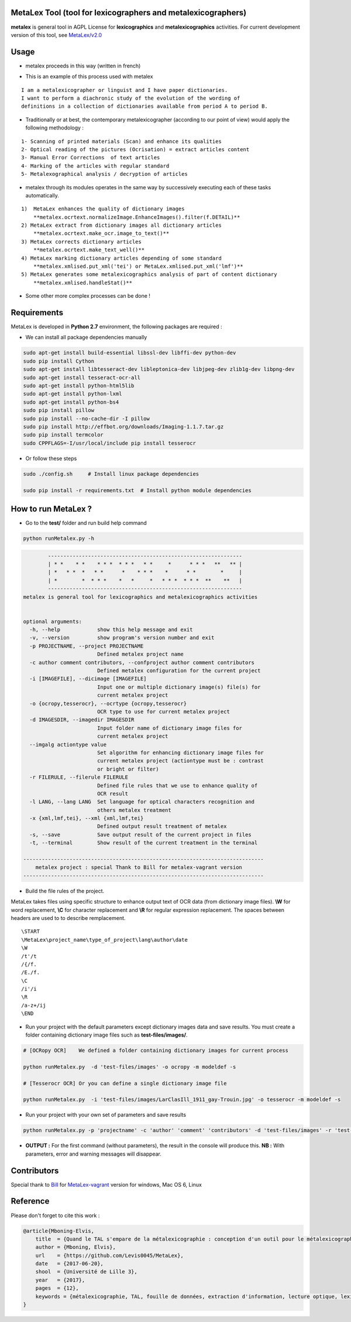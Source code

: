 MetaLex Tool (tool for lexicographers and metalexicographers)
===============================================================

.. image:: https://travis-ci.org/Levis0045/MetaLex.svg?branch=master
    :target: https://travis-ci.org/Levis0045/MetaLex/
    

**metalex** is general tool in AGPL License for **lexicographics** and **metalexicographics** activities.
For current development version of this tool, see `MetaLex/v2.0  <https://github.com/Levis0045/MetaLex/tree/v2.0>`_



Usage
=====

- metalex proceeds in this way (written in french)

.. image:: ./docs/metalex_process.png


- This is an example of this process used with metalex 

::

    I am a metalexicographer or linguist and I have paper dictionaries. 
    I want to perform a diachronic study of the evolution of the wording of 
    definitions in a collection of dictionaries available from period A to period B.


- Traditionally or at best, the contemporary metalexicographer (according to our point of view) would apply the following methodology :
 
::

    1- Scanning of printed materials (Scan) and enhance its qualities
    2- Optical reading of the pictures (Ocrisation) = extract articles content 
    3- Manual Error Corrections  of text articles                   
    4- Marking of the articles with regular standard                 
    5- Metalexographical analysis / decryption of articles 


- metalex through its modules operates in the same way by successively executing  each of these tasks automatically.

::

    1)  MetaLex enhances the quality of dictionary images 
        **metalex.ocrtext.normalizeImage.EnhanceImages().filter(f.DETAIL)**
    2) MetaLex extract from dictionary images all dictionary articles 
        **metalex.ocrtext.make_ocr.image_to_text()**
    3) MetaLex corrects dictionary articles 
        **metalex.ocrtext.make_text_well()**
    4) MetaLex marking dictionary articles depending of some standard 
        **metalex.xmlised.put_xml('tei') or MetaLex.xmlised.put_xml('lmf')**
    5) MetaLex generates some metalexicographics analysis of part of content dictionary 
        **metalex.xmlised.handleStat()**


- Some other more complex processes can be done !


Requirements
============

MetaLex is developed in **Python 2.7** environment, the following packages are required :

- We can install all package dependencies manually

.. code-block:: shell

    sudo apt-get install build-essential libssl-dev libffi-dev python-dev
    sudo pip install Cython
    sudo apt-get install libtesseract-dev libleptonica-dev libjpeg-dev zlib1g-dev libpng-dev
    sudo apt-get install tesseract-ocr-all
    sudo apt-get install python-html5lib
    sudo apt-get install python-lxml
    sudo apt-get install python-bs4
    sudo pip install pillow
    sudo pip install --no-cache-dir -I pillow
    sudo pip install http://effbot.org/downloads/Imaging-1.1.7.tar.gz
    sudo pip install termcolor
    sudo CPPFLAGS=-I/usr/local/include pip install tesserocr


- Or follow these steps 

.. code-block:: shell
    
    sudo ./config.sh     # Install linux package dependencies
    
    sudo pip install -r requirements.txt  # Install python module dependencies



How to run MetaLex ?
====================

- Go to the **test/** folder and run build help command

.. code-block:: shell
    
    python runMetalex.py -h


.. code-block:: shell
    
            ---------------------------------------------------------------
            | * *    * *    * * *  * * *   * *     *      * * *   **   ** |
            | *   * *  *   * *      *    * * *    *      * *        *     |
            | *        *  * * *    *   *     *   * * *  * * *  **    **   |
            ---------------------------------------------------------------
    metalex is general tool for lexicographics and metalexicographics activities
       

    optional arguments:
      -h, --help            show this help message and exit
      -v, --version         show program's version number and exit
      -p PROJECTNAME, --project PROJECTNAME
                            Defined metalex project name
      -c author comment contributors, --confproject author comment contributors
                            Defined metalex configuration for the current project
      -i [IMAGEFILE], --dicimage [IMAGEFILE]
                            Input one or multiple dictionary image(s) file(s) for
                            current metalex project
      -o {ocropy,tesserocr}, --ocrtype {ocropy,tesserocr}
                            OCR type to use for current metalex project
      -d IMAGESDIR, --imagedir IMAGESDIR
                            Input folder name of dictionary image files for
                            current metalex project
      --imgalg actiontype value
                            Set algorithm for enhancing dictionary image files for
                            current metalex project (actiontype must be : contrast
                            or bright or filter)
      -r FILERULE, --filerule FILERULE
                            Defined file rules that we use to enhance quality of
                            OCR result
      -l LANG, --lang LANG  Set language for optical characters recognition and
                            others metalex treatment
      -x {xml,lmf,tei}, --xml {xml,lmf,tei}
                            Defined output result treatment of metalex
      -s, --save            Save output result of the current project in files
      -t, --terminal        Show result of the current treatment in the terminal
    
    ------------------------------------------------------------------------------
        metalex project : special Thank to Bill for metalex-vagrant version
    ------------------------------------------------------------------------------



- Build the file rules of the project.

MetaLex takes files using specific structure to enhance output text of OCR data (from dictionary image files). **\\W** for word replacement, **\\C** for character replacement and **\\R**  for regular expression replacement. The spaces between headers are used to to describe remplacement.

::

    \START
    \MetaLex\project_name\type_of_project\lang\author\date
    \W  
    /t'/t
    /{/f.
    /E./f.
    \C
    /i'/i
    \R
    /a-z+/ij
    \END
    


- Run your project with the default parameters except dictionary images data and save results. You must create a folder containing dictionary image files such as **test-files/images/**.

.. code-block:: shell
    
    # [OCRopy OCR]    We defined a folder containing dictionary images for current process
    
    python runMetalex.py  -d 'test-files/images' -o ocropy -m modeldef -s 
    
    # [Tesserocr OCR] Or you can define a single dictionary image file
    
    python runMetalex.py  -i 'test-files/images/LarClasIll_1911_gay-Trouin.jpg' -o tesserocr -m modeldef -s  


- Run your project with your own set of parameters and save results

.. code-block:: shell
 
    python runMetalex.py -p 'projectname' -c 'author' 'comment' 'contributors' -d 'test-files/images' -r 'test-files/file_Rule.dic' -l 'fra' -o tesserocr -m modeldef -s


- **OUTPUT :** For the first command (without parameters), the result in the console will produce this. **NB :** With parameters, error and warning messages will disappear.


.. image:: ./docs/results_process.png
 

Contributors
============

Special thank to  `Bill  <https://github.com/billmetangmo>`_   for  `MetaLex-vagrant  <https://github.com/Levis0045/MetaLex-vagrant>`_  version for windows, Mac OS 6, Linux


Reference
=========

Please don't forget to cite this work :

.. code-block:: latex
    
    @article{Mboning-Elvis,
        title  = {Quand le TAL s'empare de la métalexicographie : conception d'un outil pour le métalexicographe},
        author = {Mboning, Elvis},
        url    = {https://github.com/Levis0045/MetaLex},
        date   = {2017-06-20},
        shool  = {Université de Lille 3},
        year   = {2017},
        pages  = {12},
        keywords = {métalexicographie, TAL, fouille de données, extraction d'information, lecture optique, lexicographie, Xmlisation, DTD}
    }



